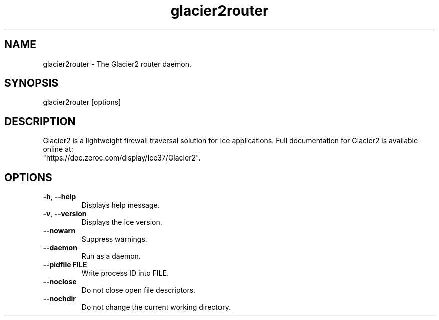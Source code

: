 .TH glacier2router 1

.SH NAME

glacier2router - The Glacier2 router daemon.

.SH SYNOPSIS

glacier2router [options]

.SH DESCRIPTION

Glacier2 is a lightweight firewall traversal solution for Ice applications.
Full documentation for Glacier2 is available online at:
.br
"https://doc.zeroc.com/display/Ice37/Glacier2".

.SH OPTIONS

.TP
.BR \-h ", " \-\-help\fR
.br
Displays help message.

.TP
.BR \-v ", " \-\-version\fR
Displays the Ice version.

.TP
.BR \-\-nowarn\fR
.br
Suppress warnings.

.TP
.BR \-\-daemon\fR
.br
Run as a daemon.

.TP
.BR \-\-pidfile " " FILE
.br
Write process ID into FILE.

.TP
.BR \-\-noclose\fR
.br
Do not close open file descriptors.

.TP
.BR \-\-nochdir\fR
.br
Do not change the current working directory.
